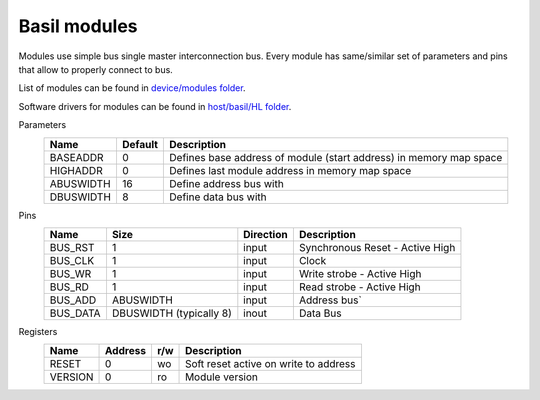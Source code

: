 
Basil modules
===============

.. begin-include

Modules use simple bus single master interconnection bus.
Every module has same/similar set of parameters and pins that allow to properly connect to bus.

List of modules can be found in `device/modules folder <https://github.com/SiLab-Bonn/basil/tree/master/device/modules>`_.

Software drivers for modules can be found in `host/basil/HL folder <https://github.com/SiLab-Bonn/basil/tree/master/host/basil/HL>`_.

Parameters
    +--------------+---------------------+--------------------------------------------------------------------+ 
    | Name         | Default             | Description                                                        | 
    +==============+=====================+====================================================================+ 
    | BASEADDR     | 0                   | Defines base address of module (start address) in memory map space | 
    +--------------+---------------------+--------------------------------------------------------------------+ 
    | HIGHADDR     | 0                   | Defines last module address in memory map space                    |
    +--------------+---------------------+--------------------------------------------------------------------+ 
    | ABUSWIDTH    | 16                  | Define address bus with                                            |
    +--------------+---------------------+--------------------------------------------------------------------+ 
    | DBUSWIDTH    | 8                   | Define data bus with                                               |
    +--------------+---------------------+--------------------------------------------------------------------+ 

Pins
    +--------------+-------------------------+-----------+------------------------------------------------------+ 
    | Name         | Size                    | Direction | Description                                          | 
    +==============+=========================+===========+======================================================+ 
    | BUS_RST      | 1                       | input     | Synchronous Reset - Active High                      | 
    +--------------+-------------------------+-----------+------------------------------------------------------+ 
    | BUS_CLK      | 1                       | input     | Clock                                                | 
    +--------------+-------------------------+-----------+------------------------------------------------------+ 
    | BUS_WR       | 1                       | input     | Write strobe - Active High                           | 
    +--------------+-------------------------+-----------+------------------------------------------------------+ 
    | BUS_RD       | 1                       | input     | Read strobe - Active High                            | 
    +--------------+-------------------------+-----------+------------------------------------------------------+ 
    | BUS_ADD      | ABUSWIDTH               | input     | Address bus`                                         | 
    +--------------+-------------------------+-----------+------------------------------------------------------+ 
    | BUS_DATA     | DBUSWIDTH (typically 8) | inout     | Data Bus                                             | 
    +--------------+-------------------------+-----------+------------------------------------------------------+

Registers
    +------------+----------------+-------+----------------------------------------+ 
    | Name       | Address        | r/w   | Description                            | 
    +============+================+=======+========================================+ 
    | RESET      | 0              | wo    | Soft reset active on write to address  | 
    +------------+----------------+-------+----------------------------------------+ 
    | VERSION    | 0              | ro    | Module version                         | 
    +------------+----------------+-------+----------------------------------------+ 